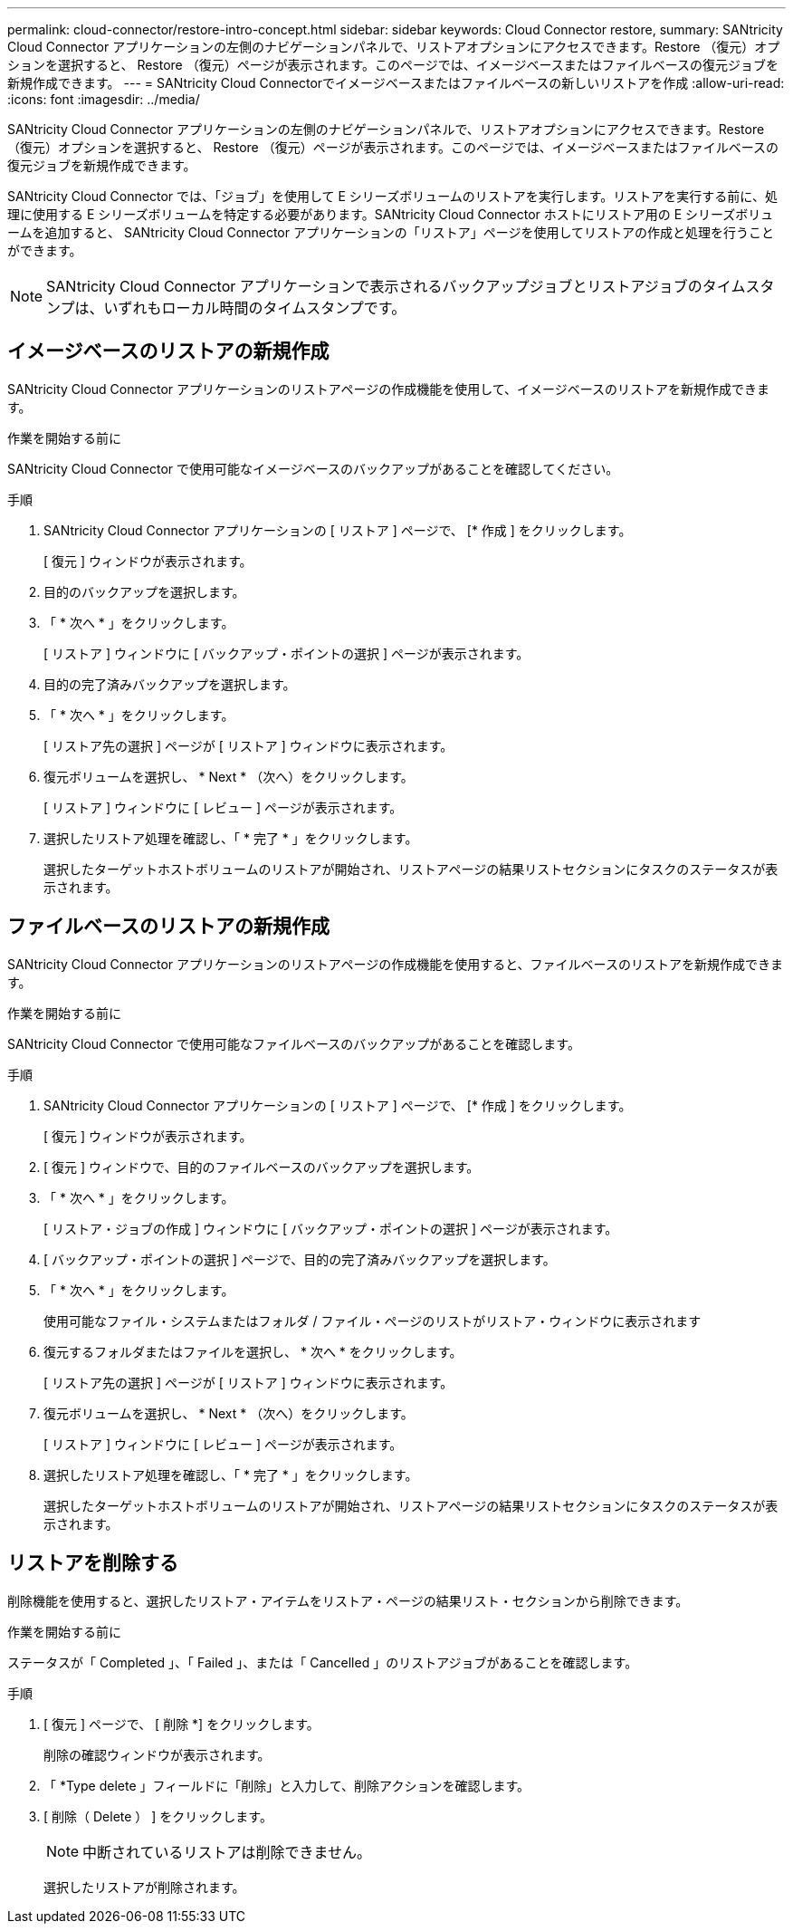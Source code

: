 ---
permalink: cloud-connector/restore-intro-concept.html 
sidebar: sidebar 
keywords: Cloud Connector restore, 
summary: SANtricity Cloud Connector アプリケーションの左側のナビゲーションパネルで、リストアオプションにアクセスできます。Restore （復元）オプションを選択すると、 Restore （復元）ページが表示されます。このページでは、イメージベースまたはファイルベースの復元ジョブを新規作成できます。 
---
= SANtricity Cloud Connectorでイメージベースまたはファイルベースの新しいリストアを作成
:allow-uri-read: 
:icons: font
:imagesdir: ../media/


[role="lead"]
SANtricity Cloud Connector アプリケーションの左側のナビゲーションパネルで、リストアオプションにアクセスできます。Restore （復元）オプションを選択すると、 Restore （復元）ページが表示されます。このページでは、イメージベースまたはファイルベースの復元ジョブを新規作成できます。

SANtricity Cloud Connector では、「ジョブ」を使用して E シリーズボリュームのリストアを実行します。リストアを実行する前に、処理に使用する E シリーズボリュームを特定する必要があります。SANtricity Cloud Connector ホストにリストア用の E シリーズボリュームを追加すると、 SANtricity Cloud Connector アプリケーションの「リストア」ページを使用してリストアの作成と処理を行うことができます。


NOTE: SANtricity Cloud Connector アプリケーションで表示されるバックアップジョブとリストアジョブのタイムスタンプは、いずれもローカル時間のタイムスタンプです。



== イメージベースのリストアの新規作成

SANtricity Cloud Connector アプリケーションのリストアページの作成機能を使用して、イメージベースのリストアを新規作成できます。

.作業を開始する前に
SANtricity Cloud Connector で使用可能なイメージベースのバックアップがあることを確認してください。

.手順
. SANtricity Cloud Connector アプリケーションの [ リストア ] ページで、 [* 作成 ] をクリックします。
+
[ 復元 ] ウィンドウが表示されます。

. 目的のバックアップを選択します。
. 「 * 次へ * 」をクリックします。
+
[ リストア ] ウィンドウに [ バックアップ・ポイントの選択 ] ページが表示されます。

. 目的の完了済みバックアップを選択します。
. 「 * 次へ * 」をクリックします。
+
[ リストア先の選択 ] ページが [ リストア ] ウィンドウに表示されます。

. 復元ボリュームを選択し、 * Next * （次へ）をクリックします。
+
[ リストア ] ウィンドウに [ レビュー ] ページが表示されます。

. 選択したリストア処理を確認し、「 * 完了 * 」をクリックします。
+
選択したターゲットホストボリュームのリストアが開始され、リストアページの結果リストセクションにタスクのステータスが表示されます。





== ファイルベースのリストアの新規作成

SANtricity Cloud Connector アプリケーションのリストアページの作成機能を使用すると、ファイルベースのリストアを新規作成できます。

.作業を開始する前に
SANtricity Cloud Connector で使用可能なファイルベースのバックアップがあることを確認します。

.手順
. SANtricity Cloud Connector アプリケーションの [ リストア ] ページで、 [* 作成 ] をクリックします。
+
[ 復元 ] ウィンドウが表示されます。

. [ 復元 ] ウィンドウで、目的のファイルベースのバックアップを選択します。
. 「 * 次へ * 」をクリックします。
+
[ リストア・ジョブの作成 ] ウィンドウに [ バックアップ・ポイントの選択 ] ページが表示されます。

. [ バックアップ・ポイントの選択 ] ページで、目的の完了済みバックアップを選択します。
. 「 * 次へ * 」をクリックします。
+
使用可能なファイル・システムまたはフォルダ / ファイル・ページのリストがリストア・ウィンドウに表示されます

. 復元するフォルダまたはファイルを選択し、 * 次へ * をクリックします。
+
[ リストア先の選択 ] ページが [ リストア ] ウィンドウに表示されます。

. 復元ボリュームを選択し、 * Next * （次へ）をクリックします。
+
[ リストア ] ウィンドウに [ レビュー ] ページが表示されます。

. 選択したリストア処理を確認し、「 * 完了 * 」をクリックします。
+
選択したターゲットホストボリュームのリストアが開始され、リストアページの結果リストセクションにタスクのステータスが表示されます。





== リストアを削除する

削除機能を使用すると、選択したリストア・アイテムをリストア・ページの結果リスト・セクションから削除できます。

.作業を開始する前に
ステータスが「 Completed 」、「 Failed 」、または「 Cancelled 」のリストアジョブがあることを確認します。

.手順
. [ 復元 ] ページで、 [ 削除 *] をクリックします。
+
削除の確認ウィンドウが表示されます。

. 「 *Type delete 」フィールドに「削除」と入力して、削除アクションを確認します。
. [ 削除（ Delete ） ] をクリックします。
+

NOTE: 中断されているリストアは削除できません。

+
選択したリストアが削除されます。


